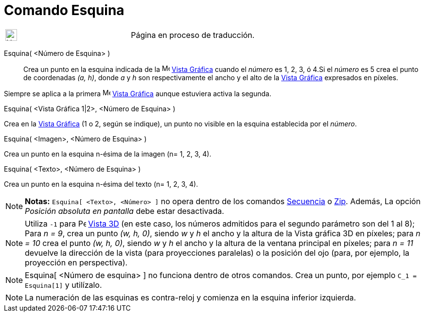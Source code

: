 = Comando Esquina
:page-en: commands/Corner
ifdef::env-github[:imagesdir: /es/modules/ROOT/assets/images]

[width="100%",cols="50%,50%",]
|===
a|
image:24px-UnderConstruction.png[UnderConstruction.png,width=24,height=24]

|Página en proceso de traducción.
|===

Esquina( <Número de Esquina> )::
  Crea un punto en la esquina indicada de la image:16px-Menu_view_graphics.svg.png[Menu view
  graphics.svg,width=16,height=16] xref:/Vista_Gráfica.adoc[Vista Gráfica] cuando el _número_ es 1, 2, 3, ó 4.Si el
  _número_ es 5 crea el punto de coordenadas _(a, h)_, donde _a_ y _h_ son respectivamente el ancho y el alto de la
  xref:/Vista_Gráfica.adoc[Vista Gráfica] expresados en píxeles.

Siempre se aplica a la primera image:16px-Menu_view_graphics.svg.png[Menu view graphics.svg,width=16,height=16]
xref:/Vista_Gráfica.adoc[Vista Gráfica] aunque estuviera activa la segunda.

Esquina( <Vista Gráfica 1|2>, <Número de Esquina> )

Crea en la xref:/Vista_Gráfica.adoc[Vista Gráfica] (1 o 2, según se indique), un punto no visible en la esquina
establecida por el _número_.

Esquina( <Imagen>, <Número de Esquina> )

Crea un punto en la esquina n-ésima de la imagen (n= 1, 2, 3, 4).

Esquina( <Texto>, <Número de Esquina> )

Crea un punto en la esquina n-ésima del texto (n= 1, 2, 3, 4).

[NOTE]
====

*Notas:* `++Esquina[ <Texto>, <Número> ]++` no opera dentro de los comandos xref:/commands/Secuencia.adoc[Secuencia] o
xref:/commands/Zip.adoc[Zip]. Además, La opción _Posición absoluta en pantalla_ debe estar desactivada.

====

[NOTE]
====

Utiliza `++-1++` para image:16px-Perspectives_algebra_3Dgraphics.svg.png[Perspectives algebra
3Dgraphics.svg,width=16,height=16] xref:/Vista_3D.adoc[Vista 3D] (en este caso, los números admitidos para el segundo
parámetro son del 1 al 8); Para _n = 9_, crea un punto _(w, h, 0)_, siendo _w_ y _h_ el ancho y la altura de la Vista
gráfica 3D en píxeles; para _n = 10_ crea el punto _(w, h, 0)_, siendo _w_ y _h_ el ancho y la altura de la ventana
principal en píxeles; para _n = 11_ devuelve la dirección de la vista (para proyecciones paralelas) o la posición del
ojo (para, por ejemplo, la proyección en perspectiva).

====

[NOTE]
====

Esquina[ <Número de esquina> ] no funciona dentro de otros comandos. Crea un punto, por ejemplo `++C_1 = Esquina[1]++` y
utilízalo.

====

[NOTE]
====

La numeración de las esquinas es contra-reloj y comienza en la esquina inferior izquierda.

====
